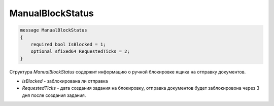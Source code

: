 ManualBlockStatus
=================

.. code-block:: protobuf

    message ManualBlockStatus
    {
        required bool IsBlocked = 1;
        optional sfixed64 RequestedTicks = 2;
    }

Структура *ManualBlockStatus* содержит информацию о ручной блокировке ящика на отправку документов.

- *IsBlocked* - заблокирована ли отправка
- *RequestedTicks* - дата создания задания на блокировку, отправка документов будет заблокировона через 3 дня после создания задания.
